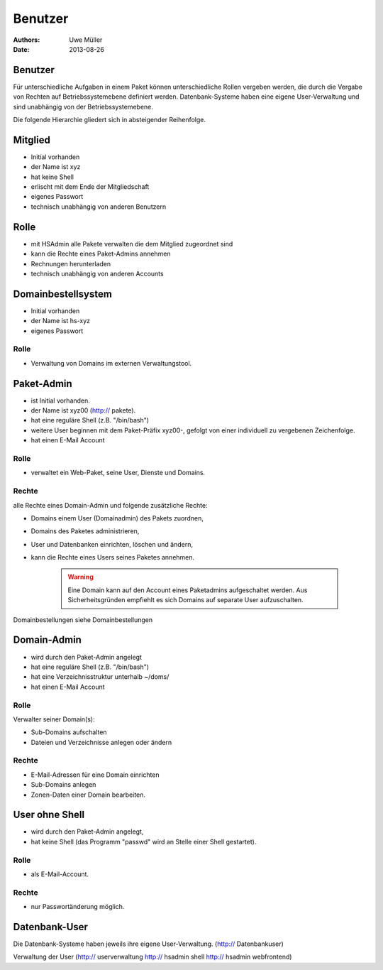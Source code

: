 ========
Benutzer
========

:Authors: - Uwe Müller
:Date: 2013-08-26




Benutzer
========

Für unterschiedliche Aufgaben in einem Paket können unterschiedliche Rollen vergeben werden, die durch die Vergabe von Rechten auf Betriebssystemebene definiert werden.
Datenbank-Systeme haben eine eigene User-Verwaltung und sind unabhängig von der Betriebssystemebene.  

Die folgende Hierarchie gliedert sich in absteigender Reihenfolge.

Mitglied 
========

- Initial vorhanden
- der Name ist xyz 
- hat keine Shell
- erlischt mit dem Ende der Mitgliedschaft
- eigenes Passwort
- technisch unabhängig von anderen Benutzern

Rolle
=====

- mit HSAdmin alle Pakete verwalten die dem Mitglied zugeordnet sind
- kann die Rechte eines Paket-Admins annehmen
- Rechnungen herunterladen
- technisch unabhängig von anderen Accounts

Domainbestellsystem
===================

- Initial vorhanden
- der Name ist hs-xyz
- eigenes Passwort

Rolle
-----

- Verwaltung von Domains im externen Verwaltungstool.

Paket-Admin
===========

- ist Initial vorhanden.
- der Name ist xyz00 (http:// pakete).
- hat eine reguläre Shell (z.B. "/bin/bash")
- weitere User beginnen mit dem Paket-Präfix xyz00-, gefolgt von einer individuell zu vergebenen
  Zeichenfolge.
- hat einen E-Mail Account

Rolle
-----

- verwaltet ein Web-Paket, seine User, Dienste und Domains. 

Rechte
------

alle Rechte eines Domain-Admin und folgende zusätzliche Rechte:

- Domains einem User (Domainadmin) des Pakets zuordnen,
- Domains des Paketes administrieren,
- User und Datenbanken einrichten, löschen und ändern,
- kann die Rechte eines Users seines Paketes annehmen.

   .. warning:: 
        Eine Domain kann auf den Account eines Paketadmins aufgeschaltet werden. Aus Sicherheitsgründen empfiehlt es sich Domains auf separate User aufzuschalten.
::

Domainbestellungen siehe Domainbestellungen

Domain-Admin
============

- wird durch den Paket-Admin angelegt
- hat eine reguläre Shell (z.B. "/bin/bash")
- hat eine Verzeichnisstruktur unterhalb ~/doms/
- hat einen E-Mail Account

Rolle
----- 

Verwalter seiner Domain(s):

- Sub-Domains aufschalten
- Dateien und Verzeichnisse
  anlegen oder ändern

Rechte
------

- E-Mail-Adressen für eine Domain einrichten
- Sub-Domains anlegen
- Zonen-Daten einer Domain bearbeiten.

User ohne Shell
===============

- wird durch den Paket-Admin angelegt,
- hat keine Shell (das Programm "passwd" wird an Stelle einer Shell gestartet).

Rolle
-----

- als E-Mail-Account.

Rechte
------

- nur Passwortänderung möglich.

Datenbank-User
==============

Die Datenbank-Systeme haben jeweils ihre eigene User-Verwaltung. (http:// Datenbankuser)

Verwaltung der User (http:// userverwaltung http:// hsadmin shell http:// hsadmin webfrontend)
